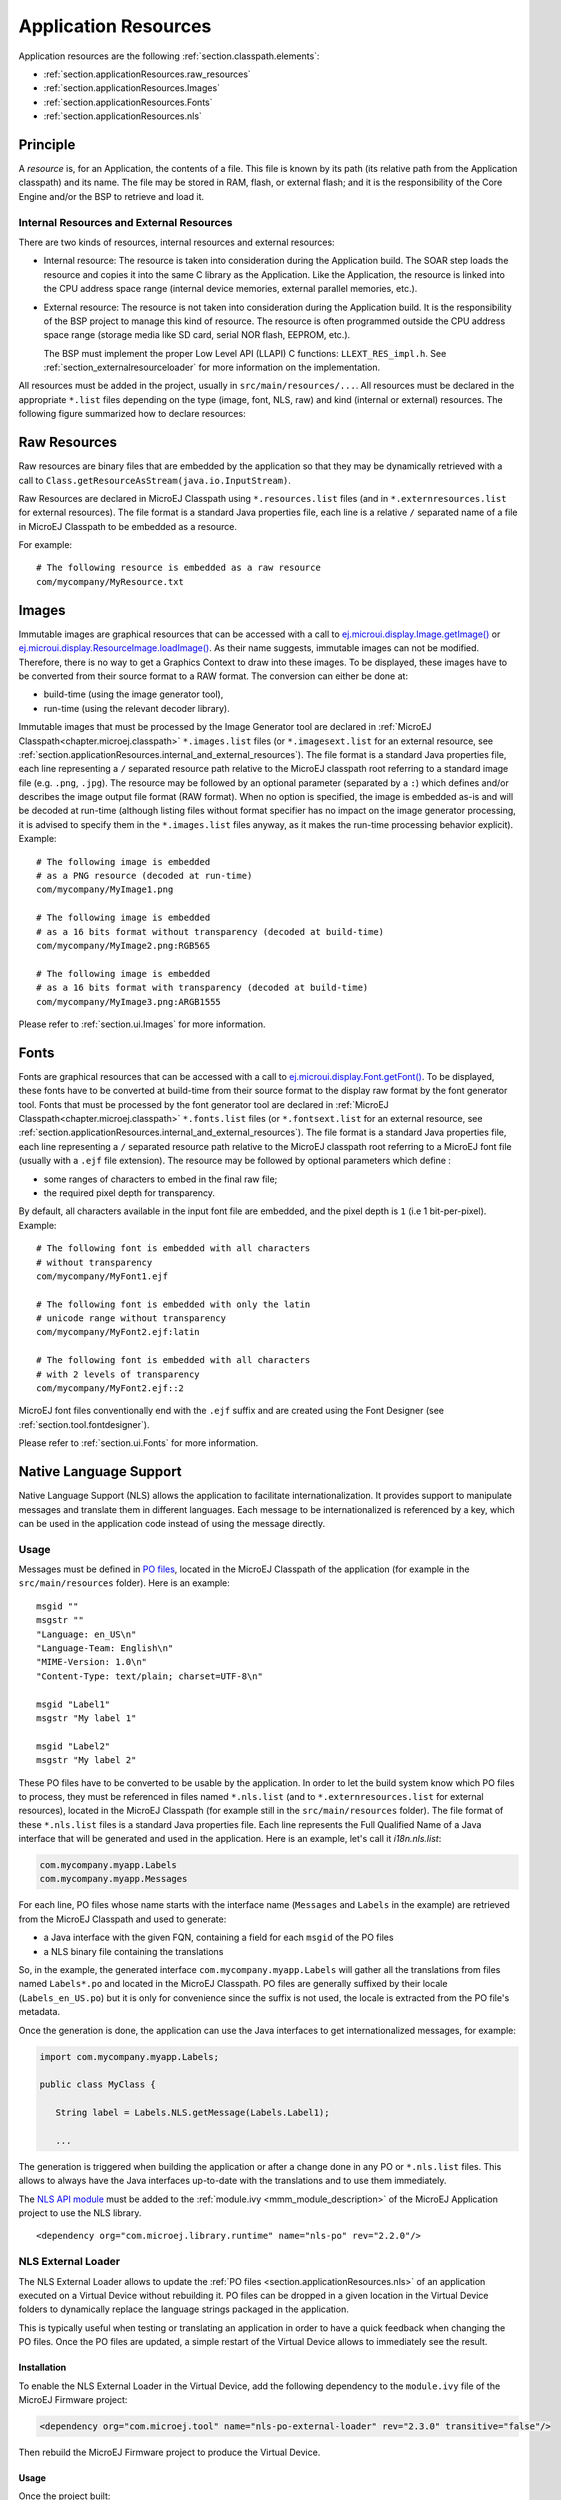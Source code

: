 .. _chapter.microej.applicationResources:

Application Resources
#####################

Application resources are the following :ref:`section.classpath.elements`:

-  :ref:`section.applicationResources.raw_resources`

-  :ref:`section.applicationResources.Images`

-  :ref:`section.applicationResources.Fonts`

-  :ref:`section.applicationResources.nls`

Principle
=========

A *resource* is, for an Application, the contents of a file.
This file is known by its path (its relative path from the Application classpath) and its name.
The file may be stored in RAM, flash, or external flash; and it is the responsibility of the Core Engine and/or the BSP to retrieve and load it.

.. _section.applicationResources.internal_and_external_resources:

Internal Resources and External Resources
-----------------------------------------

There are two kinds of resources, internal resources and external resources:

-  Internal resource: The resource is taken into consideration during the Application build.
   The SOAR step loads the resource and copies it into the same C library as the Application.
   Like the Application, the resource is linked into the CPU address space range (internal device memories, external parallel memories, etc.).

-  External resource: The resource is not taken into consideration during the Application build.
   It is the responsibility of the BSP project to manage this kind of resource.
   The resource is often programmed outside the CPU address space range (storage media like SD card, serial NOR flash, EEPROM, etc.).

   The BSP must implement the proper Low Level API (LLAPI) C functions: ``LLEXT_RES_impl.h``.
   See :ref:`section_externalresourceloader` for more information on the implementation.

All resources must be added in the project, usually in ``src/main/resources/...``.
All resources must be declared in the appropriate ``*.list`` files depending on the type (image, font, NLS, raw) and kind (internal or external) resources.
The following figure summarized how to declare resources:

.. image:: images/application_resource_declaration_list_file.png
   :align: center

..
   @startuml
   : Add resource to project
   in src/main/resources/...;
   switch (Type of resource?)
   case ( Image )
   if (Internal ?) then (yes)
   : *.images.list;
   kill
   else (no=external)
   : *.imagesext.list;
   kill
   endif
   case ( Font )
   if (Internal ?) then (yes)
   : *.fonts.list;
   kill
   else (no=external)
   : *.fontsext.list;
   kill
   endif
   case ( Raw resource )
   if (Internal ?) then (yes)
   : *.resources.list;
   kill
   else (no=external)
   : *.resources.list +
    *.externresources.list;
   kill
   endif
   case ( NLS )
   if (Internal ?) then (yes)
   : *.nls.list;
   kill
   else (no=external)
   : *.nls.list +
    *.externresources.list;
   kill
   endif
   endswitch
   @enduml

.. _section.applicationResources.raw_resources:

Raw Resources
=============

Raw resources are binary files that are embedded by the application so that they may be dynamically retrieved with a call to
``Class.getResourceAsStream(java.io.InputStream)``.

Raw Resources are declared in MicroEJ Classpath using ``*.resources.list`` files (and in ``*.externresources.list`` for external resources).
The file format is a standard Java properties file, each line is a relative ``/`` separated name of a file in MicroEJ Classpath to be embedded as a resource.

For example:

::

   # The following resource is embedded as a raw resource
   com/mycompany/MyResource.txt

.. _section.applicationResources.Images:

Images
======

.. Keep this section sync'd with the overview in _section.ui.Images

Immutable images are graphical resources that can be accessed with a call to `ej.microui.display.Image.getImage() <https://repository.microej.com/javadoc/microej_5.x/apis/ej/microui/display/Image.html#getImage-java.lang.String->`_ or `ej.microui.display.ResourceImage.loadImage() <https://repository.microej.com/javadoc/microej_5.x/apis/ej/microui/display/ResourceImage.html#loadImage-java.lang.String->`_. As their name suggests, immutable images can not be modified. Therefore, there is no way to get a Graphics Context to draw into these images. To be displayed, these
images have to be converted from their source format to a RAW
format. The conversion can either be done at:

-  build-time (using the image generator tool),

-  run-time (using the relevant decoder library).

Immutable images that must be processed by the Image Generator tool are declared in :ref:`MicroEJ Classpath<chapter.microej.classpath>` ``*.images.list`` files (or ``*.imagesext.list`` for an external resource, see :ref:`section.applicationResources.internal_and_external_resources`).
The file format is a standard Java properties file, each line representing a ``/`` separated resource path relative to the MicroEJ classpath root referring to a standard image file (e.g. ``.png``, ``.jpg``).
The resource may be followed by an optional parameter (separated by a ``:``) which defines and/or describes the image output file format (RAW format).
When no option is specified, the image is embedded as-is and will be decoded at run-time (although listing files without format specifier has no impact on the image generator processing, it is advised to specify them in the ``*.images.list`` files anyway, as it makes the run-time processing behavior explicit).
Example:

::

   # The following image is embedded 
   # as a PNG resource (decoded at run-time)
   com/mycompany/MyImage1.png

   # The following image is embedded 
   # as a 16 bits format without transparency (decoded at build-time)
   com/mycompany/MyImage2.png:RGB565

   # The following image is embedded 
   # as a 16 bits format with transparency (decoded at build-time)
   com/mycompany/MyImage3.png:ARGB1555

Please refer to :ref:`section.ui.Images` for more information.

.. _section.applicationResources.Fonts:

Fonts
=====

.. Keep this section sync'd with the overview in _section.ui.Fonts

Fonts are graphical resources that can be accessed with a call to `ej.microui.display.Font.getFont() <https://repository.microej.com/javadoc/microej_5.x/apis/ej/microui/display/Font.html#getFont-java.lang.String->`_.
To be displayed, these fonts have to be converted at build-time from their source format to the display raw format by the font generator tool.
Fonts that must be processed by the font generator tool are declared in :ref:`MicroEJ Classpath<chapter.microej.classpath>` ``*.fonts.list`` files (or ``*.fontsext.list`` for an external resource, see :ref:`section.applicationResources.internal_and_external_resources`).
The file format is a standard Java properties file, each line representing a ``/`` separated resource path relative to the MicroEJ classpath root referring to a MicroEJ font file (usually with a ``.ejf`` file extension).
The resource may be followed by optional parameters which define :

-  some ranges of characters to embed in the final raw file;

-  the required pixel depth for transparency.

By default, all characters available in the input font file are embedded, and the pixel depth is ``1`` (i.e 1 bit-per-pixel).
Example:

::

   # The following font is embedded with all characters
   # without transparency
   com/mycompany/MyFont1.ejf

   # The following font is embedded with only the latin 
   # unicode range without transparency 
   com/mycompany/MyFont2.ejf:latin

   # The following font is embedded with all characters
   # with 2 levels of transparency
   com/mycompany/MyFont2.ejf::2

MicroEJ font files conventionally end with the ``.ejf`` suffix and are
created using the Font Designer (see :ref:`section.tool.fontdesigner`).

Please refer to :ref:`section.ui.Fonts` for more information.

.. _section.applicationResources.nls:

Native Language Support
=======================

Native Language Support (NLS) allows the application to facilitate internationalization.
It provides support to manipulate messages and translate them in different languages.
Each message to be internationalized is referenced by a key, which can be 
used in the application code instead of using the message directly.

Usage
-----

Messages must be defined in `PO files <https://www.gnu.org/software/gettext/manual/gettext.html#PO-Files>`_, located in the MicroEJ Classpath of the application (for example in the ``src/main/resources`` folder).
Here is an example:

::

   msgid ""
   msgstr ""
   "Language: en_US\n"
   "Language-Team: English\n"
   "MIME-Version: 1.0\n"
   "Content-Type: text/plain; charset=UTF-8\n"

   msgid "Label1"
   msgstr "My label 1"

   msgid "Label2"
   msgstr "My label 2"

These PO files have to be converted to be usable by the application.
In order to let the build system know which PO files to process, 
they must be referenced in files named ``*.nls.list`` (and to ``*.externresources.list`` for external resources), located in the MicroEJ Classpath 
(for example still in the ``src/main/resources`` folder).
The file format of these ``*.nls.list`` files is a standard Java properties file.
Each line represents the Full Qualified Name of a Java interface that will be 
generated and used in the application. Here is an example, let's call it `i18n.nls.list`:

.. code-block::

   com.mycompany.myapp.Labels
   com.mycompany.myapp.Messages

For each line, PO files whose name starts with the interface name (``Messages`` and ``Labels``
in the example) are retrieved from the MicroEJ Classpath and used to generate:

- a Java interface with the given FQN, containing a field for each ``msgid`` of the PO files
- a NLS binary file containing the translations

So, in the example, the generated interface ``com.mycompany.myapp.Labels`` will gather all the 
translations from files named ``Labels*.po`` and located in the MicroEJ Classpath.
PO files are generally suffixed by their locale (``Labels_en_US.po``) but it is only for convenience
since the suffix is not used, the locale is extracted from the PO file's metadata.

Once the generation is done, the application can use the Java interfaces to get internationalized 
messages, for example:

.. code-block:: java

   import com.mycompany.myapp.Labels;

   public class MyClass {

      String label = Labels.NLS.getMessage(Labels.Label1);

      ...

The generation is triggered when building the application or after a change done in any PO or ``*.nls.list`` files.
This allows to always have the Java interfaces up-to-date with the translations and to use them immediately.

The `NLS API module <https://repository.microej.com/modules/ej/library/runtime/nls/>`_
must be added to the :ref:`module.ivy <mmm_module_description>` of the MicroEJ
Application project to use the NLS library.

::

  <dependency org="com.microej.library.runtime" name="nls-po" rev="2.2.0"/>

.. _chapter.microej.nlsExternalLoader:

NLS External Loader
-------------------

The NLS External Loader allows to update the :ref:`PO files <section.applicationResources.nls>` of an application executed on a Virtual Device without rebuilding it.
PO files can be dropped in a given location in the Virtual Device folders to dynamically replace the language strings packaged in the application.

This is typically useful when testing or translating an application in order to have a quick feedback when changing the PO files.
Once the PO files are updated, a simple restart of the Virtual Device allows to immediately see the result.

Installation
^^^^^^^^^^^^

To enable the NLS External Loader in the Virtual Device, add the following dependency to the ``module.ivy`` file of the MicroEJ Firmware project:

.. code-block:: xml

   <dependency org="com.microej.tool" name="nls-po-external-loader" rev="2.3.0" transitive="false"/>

Then rebuild the MicroEJ Firmware project to produce the Virtual Device.

Usage
^^^^^

Once the project built:

- unzip the Virtual Device and create a folder named ``translations`` in the root folder.
- copy all the PO files from the project into the ``translations`` folder.
  All PO files found in this folder are processed, no matter their folder level.
- start the Virtual Device with the launcher.
  The following logs should be printed if the NLS External Loader has been executed and has found the PO files::

   externalPoLoaderInit:init:

   externalPoLoaderInit:loadPo:
      [mkdir] Created dir: <PATH>\tmp\microejlaunch1307817858\resourcebuffer
   [po-to-nls] *.nls files found in <PATH>\output\<FIRMWARE>\resourceBuffer :
   [po-to-nls]   - com.mycompany.Messages1
   [po-to-nls]   - com.mycompany.Messages2
   [po-to-nls] Loading *.po files for NLS interface com.mycompany.Messages1
   [po-to-nls]   => loaded locales : fr_FR,de_DE,ja_JP,en_US
   [po-to-nls] Loading *.po files for NLS interface com.mycompany.Messages2
   [po-to-nls]   => loaded locales : fr_FR,de_DE,ja_JP,en_US

- update the languages strings in the PO files of the Virtual Device (the files in the `translations/` folder).
- restart the Virtual Device and check the changes.


It is important to know the following rules about the NLS External Loader:

- the external PO files names must match with the default PO files names of the application to be processed.
- when PO files with a given name are loaded, the default translations for these PO files are replaced, there is no merge. It means that:

  - if messages are missing in the new PO files, they are not available anymore for the application and may very probably make it crash.
  - if languages are missing (the application has 3 PO files for English, French and Spanish, 
    and only PO files for English and French are available in the translations folder), 
    the messages of the missing languages are not available anymore for the application and may very probably make it crash.
  - if new messages are added in the PO files, it has no impact, they are ignored by the application.

- External PO files are loaded at Virtual Device startup, so any change requires a restart of the Virtual Device to be considered


Troubleshooting
^^^^^^^^^^^^^^^

java.io.IOException: NLS-PO:S=4
"""""""""""""""""""""""""""""""

The following error occurs when at least 1 PO file is missing for a language::

   [parallel2] NLS-PO:I=6
   [parallel2] Exception in thread "main" java.io.IOException: NLS-PO:S=4 323463627 -1948548092
   [parallel2]     at java.lang.Throwable.fillInStackTrace(Throwable.java:79)
   [parallel2]     at java.lang.Throwable.<init>(Throwable.java:30)
   [parallel2]     at java.lang.Exception.<init>(Exception.java:10)
   [parallel2]     at java.io.IOException.<init>(IOException.java:16)
   [parallel2]     at com.microej.nls.BinaryNLS.loadBinFile(BinaryNLS.java:310)
   [parallel2]     at com.microej.nls.BinaryNLS.<init>(BinaryNLS.java:157)
   [parallel2]     at com.microej.nls.BinaryNLS.newBinaryNLS(BinaryNLS.java:118)

Make sure that all PO files are copied in the ``translations`` folder.


Crowdin
^^^^^^^

Crowdin is a cloud-based localization platform which allows to manage multilingual content.
The NLS External Loader can fetch translations directly from Crowdin to make the translation process even easier.
Translators can then contribute and validate their translations in Crowdin and apply them automatically in the Virtual Device.

A new dependency must be added to the ``module.ivy`` file of the MicroEJ Firmware project to enable this integration:

.. code-block:: xml

   <dependency org="com.microej.tool" name="nls-po-crowdin" rev="1.0.0" transitive="false"/>

Once the module has been built, edit the file ``platform/tools/crowdin/crowdin.properties`` to configure the Crowdin connection:

- set ``crowdin.token`` to the Crowdin API token. A token can be generated in the Crowdin in :guilabel:`Settings` > :guilabel:`API` > click on :guilabel:`New Token`.
- set ``crowdin.projectsIds`` to the id of the Crowdin project. The project id can be found in the :guilabel:`Details` section on a project page.
  Multiple projects can be set by separating their id with a comma (for example ``crowdin.projectsIds=12,586,874``).

When the configuration is done, the fetch of the Crowdin translations can be done by executing the script ``crowdin.bat`` or ``crowdin.sh`` located in the folder ``platform/tools/crowdin/``.
The PO files retrieved from Crowdin are automatically pasted in the folder ``translations``,
therefore the new translations are applied after the next Virtual Device restart.

..
   | Copyright 2020-2022, MicroEJ Corp. Content in this space is free 
   for read and redistribute. Except if otherwise stated, modification 
   is subject to MicroEJ Corp prior approval.
   | MicroEJ is a trademark of MicroEJ Corp. All other trademarks and 
   copyrights are the property of their respective owners.
